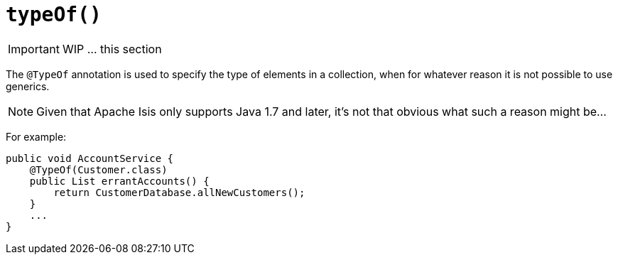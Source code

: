 [[_ug_reference-annotations_manpage-Collection_typeOf]]
= `typeOf()`
:Notice: Licensed to the Apache Software Foundation (ASF) under one or more contributor license agreements. See the NOTICE file distributed with this work for additional information regarding copyright ownership. The ASF licenses this file to you under the Apache License, Version 2.0 (the "License"); you may not use this file except in compliance with the License. You may obtain a copy of the License at. http://www.apache.org/licenses/LICENSE-2.0 . Unless required by applicable law or agreed to in writing, software distributed under the License is distributed on an "AS IS" BASIS, WITHOUT WARRANTIES OR  CONDITIONS OF ANY KIND, either express or implied. See the License for the specific language governing permissions and limitations under the License.
:_basedir: ../
:_imagesdir: images/



IMPORTANT: WIP ... this section


The `@TypeOf` annotation is used to specify the type of elements in a collection, when for whatever reason it is not possible to use generics.

[NOTE]
====
Given that Apache Isis only supports Java 1.7 and later, it's not that obvious what such a reason might be...
====


For example:

[source,java]
----
public void AccountService {
    @TypeOf(Customer.class)
    public List errantAccounts() {
        return CustomerDatabase.allNewCustomers();
    }
    ...
}
----


